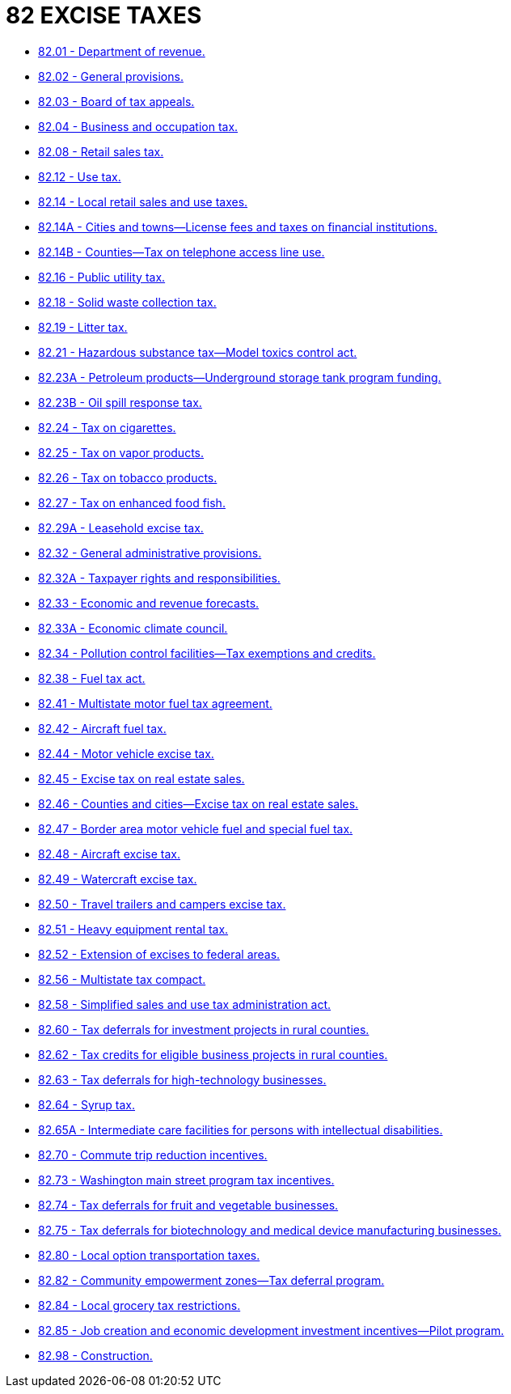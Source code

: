 = 82 EXCISE TAXES

* link:82.01_department_of_revenue.adoc[82.01 - Department of revenue.]
* link:82.02_general_provisions.adoc[82.02 - General provisions.]
* link:82.03_board_of_tax_appeals.adoc[82.03 - Board of tax appeals.]
* link:82.04_business_and_occupation_tax.adoc[82.04 - Business and occupation tax.]
* link:82.08_retail_sales_tax.adoc[82.08 - Retail sales tax.]
* link:82.12_use_tax.adoc[82.12 - Use tax.]
* link:82.14_local_retail_sales_and_use_taxes.adoc[82.14 - Local retail sales and use taxes.]
* link:82.14A_cities_and_towns—license_fees_and_taxes_on_financial_institutions.adoc[82.14A - Cities and towns—License fees and taxes on financial institutions.]
* link:82.14B_counties—tax_on_telephone_access_line_use.adoc[82.14B - Counties—Tax on telephone access line use.]
* link:82.16_public_utility_tax.adoc[82.16 - Public utility tax.]
* link:82.18_solid_waste_collection_tax.adoc[82.18 - Solid waste collection tax.]
* link:82.19_litter_tax.adoc[82.19 - Litter tax.]
* link:82.21_hazardous_substance_tax—model_toxics_control_act.adoc[82.21 - Hazardous substance tax—Model toxics control act.]
* link:82.23A_petroleum_products—underground_storage_tank_program_funding.adoc[82.23A - Petroleum products—Underground storage tank program funding.]
* link:82.23B_oil_spill_response_tax.adoc[82.23B - Oil spill response tax.]
* link:82.24_tax_on_cigarettes.adoc[82.24 - Tax on cigarettes.]
* link:82.25_tax_on_vapor_products.adoc[82.25 - Tax on vapor products.]
* link:82.26_tax_on_tobacco_products.adoc[82.26 - Tax on tobacco products.]
* link:82.27_tax_on_enhanced_food_fish.adoc[82.27 - Tax on enhanced food fish.]
* link:82.29A_leasehold_excise_tax.adoc[82.29A - Leasehold excise tax.]
* link:82.32_general_administrative_provisions.adoc[82.32 - General administrative provisions.]
* link:82.32A_taxpayer_rights_and_responsibilities.adoc[82.32A - Taxpayer rights and responsibilities.]
* link:82.33_economic_and_revenue_forecasts.adoc[82.33 - Economic and revenue forecasts.]
* link:82.33A_economic_climate_council.adoc[82.33A - Economic climate council.]
* link:82.34_pollution_control_facilities—tax_exemptions_and_credits.adoc[82.34 - Pollution control facilities—Tax exemptions and credits.]
* link:82.38_fuel_tax_act.adoc[82.38 - Fuel tax act.]
* link:82.41_multistate_motor_fuel_tax_agreement.adoc[82.41 - Multistate motor fuel tax agreement.]
* link:82.42_aircraft_fuel_tax.adoc[82.42 - Aircraft fuel tax.]
* link:82.44_motor_vehicle_excise_tax.adoc[82.44 - Motor vehicle excise tax.]
* link:82.45_excise_tax_on_real_estate_sales.adoc[82.45 - Excise tax on real estate sales.]
* link:82.46_counties_and_cities—excise_tax_on_real_estate_sales.adoc[82.46 - Counties and cities—Excise tax on real estate sales.]
* link:82.47_border_area_motor_vehicle_fuel_and_special_fuel_tax.adoc[82.47 - Border area motor vehicle fuel and special fuel tax.]
* link:82.48_aircraft_excise_tax.adoc[82.48 - Aircraft excise tax.]
* link:82.49_watercraft_excise_tax.adoc[82.49 - Watercraft excise tax.]
* link:82.50_travel_trailers_and_campers_excise_tax.adoc[82.50 - Travel trailers and campers excise tax.]
* link:82.51_heavy_equipment_rental_tax.adoc[82.51 - Heavy equipment rental tax.]
* link:82.52_extension_of_excises_to_federal_areas.adoc[82.52 - Extension of excises to federal areas.]
* link:82.56_multistate_tax_compact.adoc[82.56 - Multistate tax compact.]
* link:82.58_simplified_sales_and_use_tax_administration_act.adoc[82.58 - Simplified sales and use tax administration act.]
* link:82.60_tax_deferrals_for_investment_projects_in_rural_counties.adoc[82.60 - Tax deferrals for investment projects in rural counties.]
* link:82.62_tax_credits_for_eligible_business_projects_in_rural_counties.adoc[82.62 - Tax credits for eligible business projects in rural counties.]
* link:82.63_tax_deferrals_for_high-technology_businesses.adoc[82.63 - Tax deferrals for high-technology businesses.]
* link:82.64_syrup_tax.adoc[82.64 - Syrup tax.]
* link:82.65A_intermediate_care_facilities_for_persons_with_intellectual_disabilities.adoc[82.65A - Intermediate care facilities for persons with intellectual disabilities.]
* link:82.70_commute_trip_reduction_incentives.adoc[82.70 - Commute trip reduction incentives.]
* link:82.73_washington_main_street_program_tax_incentives.adoc[82.73 - Washington main street program tax incentives.]
* link:82.74_tax_deferrals_for_fruit_and_vegetable_businesses.adoc[82.74 - Tax deferrals for fruit and vegetable businesses.]
* link:82.75_tax_deferrals_for_biotechnology_and_medical_device_manufacturing_businesses.adoc[82.75 - Tax deferrals for biotechnology and medical device manufacturing businesses.]
* link:82.80_local_option_transportation_taxes.adoc[82.80 - Local option transportation taxes.]
* link:82.82_community_empowerment_zones—tax_deferral_program.adoc[82.82 - Community empowerment zones—Tax deferral program.]
* link:82.84_local_grocery_tax_restrictions.adoc[82.84 - Local grocery tax restrictions.]
* link:82.85_job_creation_and_economic_development_investment_incentives—pilot_program.adoc[82.85 - Job creation and economic development investment incentives—Pilot program.]
* link:82.98_construction.adoc[82.98 - Construction.]
